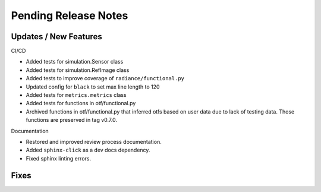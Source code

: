Pending Release Notes
=====================

Updates / New Features
----------------------

CI/CD

* Added tests for simulation.Sensor class

* Added tests for simulation.RefImage class

* Added tests to improve coverage of ``radiance/functional.py``

* Updated config for ``black`` to set max line length to 120

* Added tests for ``metrics.metrics`` class

* Added tests for functions in otf/functional.py

* Archived functions in otf/functional.py that inferred otfs
  based on user data due to lack of testing data. Those functions
  are preserved in tag v0.7.0.

Documentation

* Restored and improved review process documentation.

* Added ``sphinx-click`` as a dev docs dependency.

* Fixed sphinx linting errors.

Fixes
-----
